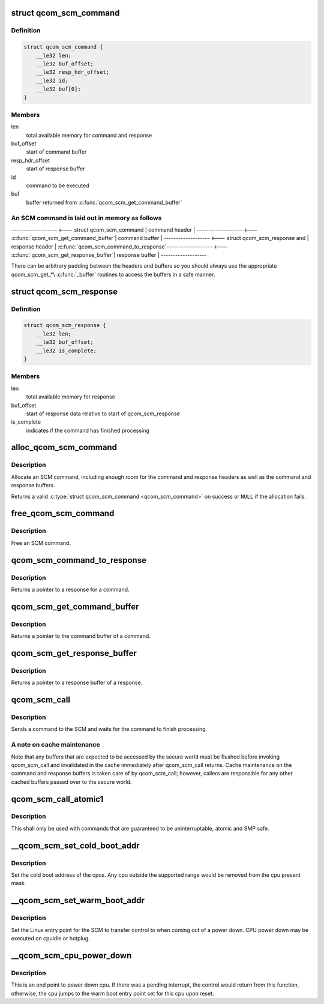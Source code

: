 .. -*- coding: utf-8; mode: rst -*-
.. src-file: drivers/firmware/qcom_scm-32.c

.. _`qcom_scm_command`:

struct qcom_scm_command
=======================

.. c:type:: struct qcom_scm_command

    one SCM command buffer

.. _`qcom_scm_command.definition`:

Definition
----------

.. code-block:: c

    struct qcom_scm_command {
        __le32 len;
        __le32 buf_offset;
        __le32 resp_hdr_offset;
        __le32 id;
        __le32 buf[0];
    }

.. _`qcom_scm_command.members`:

Members
-------

len
    total available memory for command and response

buf_offset
    start of command buffer

resp_hdr_offset
    start of response buffer

id
    command to be executed

buf
    buffer returned from \ :c:func:`qcom_scm_get_command_buffer`\ 

.. _`qcom_scm_command.an-scm-command-is-laid-out-in-memory-as-follows`:

An SCM command is laid out in memory as follows
-----------------------------------------------


------------------- <--- struct qcom_scm_command
\| command header  \|
------------------- <--- \ :c:func:`qcom_scm_get_command_buffer`\ 
\| command buffer  \|
------------------- <--- struct qcom_scm_response and
\| response header \|      \ :c:func:`qcom_scm_command_to_response`\ 
------------------- <--- \ :c:func:`qcom_scm_get_response_buffer`\ 
\| response buffer \|
-------------------

There can be arbitrary padding between the headers and buffers so
you should always use the appropriate qcom_scm_get\_\*\\ :c:func:`_buffer`\  routines
to access the buffers in a safe manner.

.. _`qcom_scm_response`:

struct qcom_scm_response
========================

.. c:type:: struct qcom_scm_response

    one SCM response buffer

.. _`qcom_scm_response.definition`:

Definition
----------

.. code-block:: c

    struct qcom_scm_response {
        __le32 len;
        __le32 buf_offset;
        __le32 is_complete;
    }

.. _`qcom_scm_response.members`:

Members
-------

len
    total available memory for response

buf_offset
    start of response data relative to start of qcom_scm_response

is_complete
    indicates if the command has finished processing

.. _`alloc_qcom_scm_command`:

alloc_qcom_scm_command
======================

.. c:function:: struct qcom_scm_command *alloc_qcom_scm_command(size_t cmd_size, size_t resp_size)

    Allocate an SCM command

    :param size_t cmd_size:
        size of the command buffer

    :param size_t resp_size:
        size of the response buffer

.. _`alloc_qcom_scm_command.description`:

Description
-----------

Allocate an SCM command, including enough room for the command
and response headers as well as the command and response buffers.

Returns a valid \ :c:type:`struct qcom_scm_command <qcom_scm_command>` on success or \ ``NULL``\  if the allocation fails.

.. _`free_qcom_scm_command`:

free_qcom_scm_command
=====================

.. c:function:: void free_qcom_scm_command(struct qcom_scm_command *cmd)

    Free an SCM command

    :param struct qcom_scm_command \*cmd:
        command to free

.. _`free_qcom_scm_command.description`:

Description
-----------

Free an SCM command.

.. _`qcom_scm_command_to_response`:

qcom_scm_command_to_response
============================

.. c:function:: struct qcom_scm_response *qcom_scm_command_to_response(const struct qcom_scm_command *cmd)

    Get a pointer to a qcom_scm_response

    :param const struct qcom_scm_command \*cmd:
        command

.. _`qcom_scm_command_to_response.description`:

Description
-----------

Returns a pointer to a response for a command.

.. _`qcom_scm_get_command_buffer`:

qcom_scm_get_command_buffer
===========================

.. c:function:: void *qcom_scm_get_command_buffer(const struct qcom_scm_command *cmd)

    Get a pointer to a command buffer

    :param const struct qcom_scm_command \*cmd:
        command

.. _`qcom_scm_get_command_buffer.description`:

Description
-----------

Returns a pointer to the command buffer of a command.

.. _`qcom_scm_get_response_buffer`:

qcom_scm_get_response_buffer
============================

.. c:function:: void *qcom_scm_get_response_buffer(const struct qcom_scm_response *rsp)

    Get a pointer to a response buffer

    :param const struct qcom_scm_response \*rsp:
        response

.. _`qcom_scm_get_response_buffer.description`:

Description
-----------

Returns a pointer to a response buffer of a response.

.. _`qcom_scm_call`:

qcom_scm_call
=============

.. c:function:: int qcom_scm_call(u32 svc_id, u32 cmd_id, const void *cmd_buf, size_t cmd_len, void *resp_buf, size_t resp_len)

    Send an SCM command

    :param u32 svc_id:
        service identifier

    :param u32 cmd_id:
        command identifier

    :param const void \*cmd_buf:
        command buffer

    :param size_t cmd_len:
        length of the command buffer

    :param void \*resp_buf:
        response buffer

    :param size_t resp_len:
        length of the response buffer

.. _`qcom_scm_call.description`:

Description
-----------

Sends a command to the SCM and waits for the command to finish processing.

.. _`qcom_scm_call.a-note-on-cache-maintenance`:

A note on cache maintenance
---------------------------

Note that any buffers that are expected to be accessed by the secure world
must be flushed before invoking qcom_scm_call and invalidated in the cache
immediately after qcom_scm_call returns. Cache maintenance on the command
and response buffers is taken care of by qcom_scm_call; however, callers are
responsible for any other cached buffers passed over to the secure world.

.. _`qcom_scm_call_atomic1`:

qcom_scm_call_atomic1
=====================

.. c:function:: s32 qcom_scm_call_atomic1(u32 svc, u32 cmd, u32 arg1)

    Send an atomic SCM command with one argument

    :param u32 svc:
        *undescribed*

    :param u32 cmd:
        *undescribed*

    :param u32 arg1:
        first argument

.. _`qcom_scm_call_atomic1.description`:

Description
-----------

This shall only be used with commands that are guaranteed to be
uninterruptable, atomic and SMP safe.

.. _`__qcom_scm_set_cold_boot_addr`:

__qcom_scm_set_cold_boot_addr
=============================

.. c:function:: int __qcom_scm_set_cold_boot_addr(void *entry, const cpumask_t *cpus)

    Set the cold boot address for cpus

    :param void \*entry:
        Entry point function for the cpus

    :param const cpumask_t \*cpus:
        The cpumask of cpus that will use the entry point

.. _`__qcom_scm_set_cold_boot_addr.description`:

Description
-----------

Set the cold boot address of the cpus. Any cpu outside the supported
range would be removed from the cpu present mask.

.. _`__qcom_scm_set_warm_boot_addr`:

__qcom_scm_set_warm_boot_addr
=============================

.. c:function:: int __qcom_scm_set_warm_boot_addr(void *entry, const cpumask_t *cpus)

    Set the warm boot address for cpus

    :param void \*entry:
        Entry point function for the cpus

    :param const cpumask_t \*cpus:
        The cpumask of cpus that will use the entry point

.. _`__qcom_scm_set_warm_boot_addr.description`:

Description
-----------

Set the Linux entry point for the SCM to transfer control to when coming
out of a power down. CPU power down may be executed on cpuidle or hotplug.

.. _`__qcom_scm_cpu_power_down`:

__qcom_scm_cpu_power_down
=========================

.. c:function:: void __qcom_scm_cpu_power_down(u32 flags)

    Power down the cpu \ ``flags``\  - Flags to flush cache

    :param u32 flags:
        *undescribed*

.. _`__qcom_scm_cpu_power_down.description`:

Description
-----------

This is an end point to power down cpu. If there was a pending interrupt,
the control would return from this function, otherwise, the cpu jumps to the
warm boot entry point set for this cpu upon reset.

.. This file was automatic generated / don't edit.

